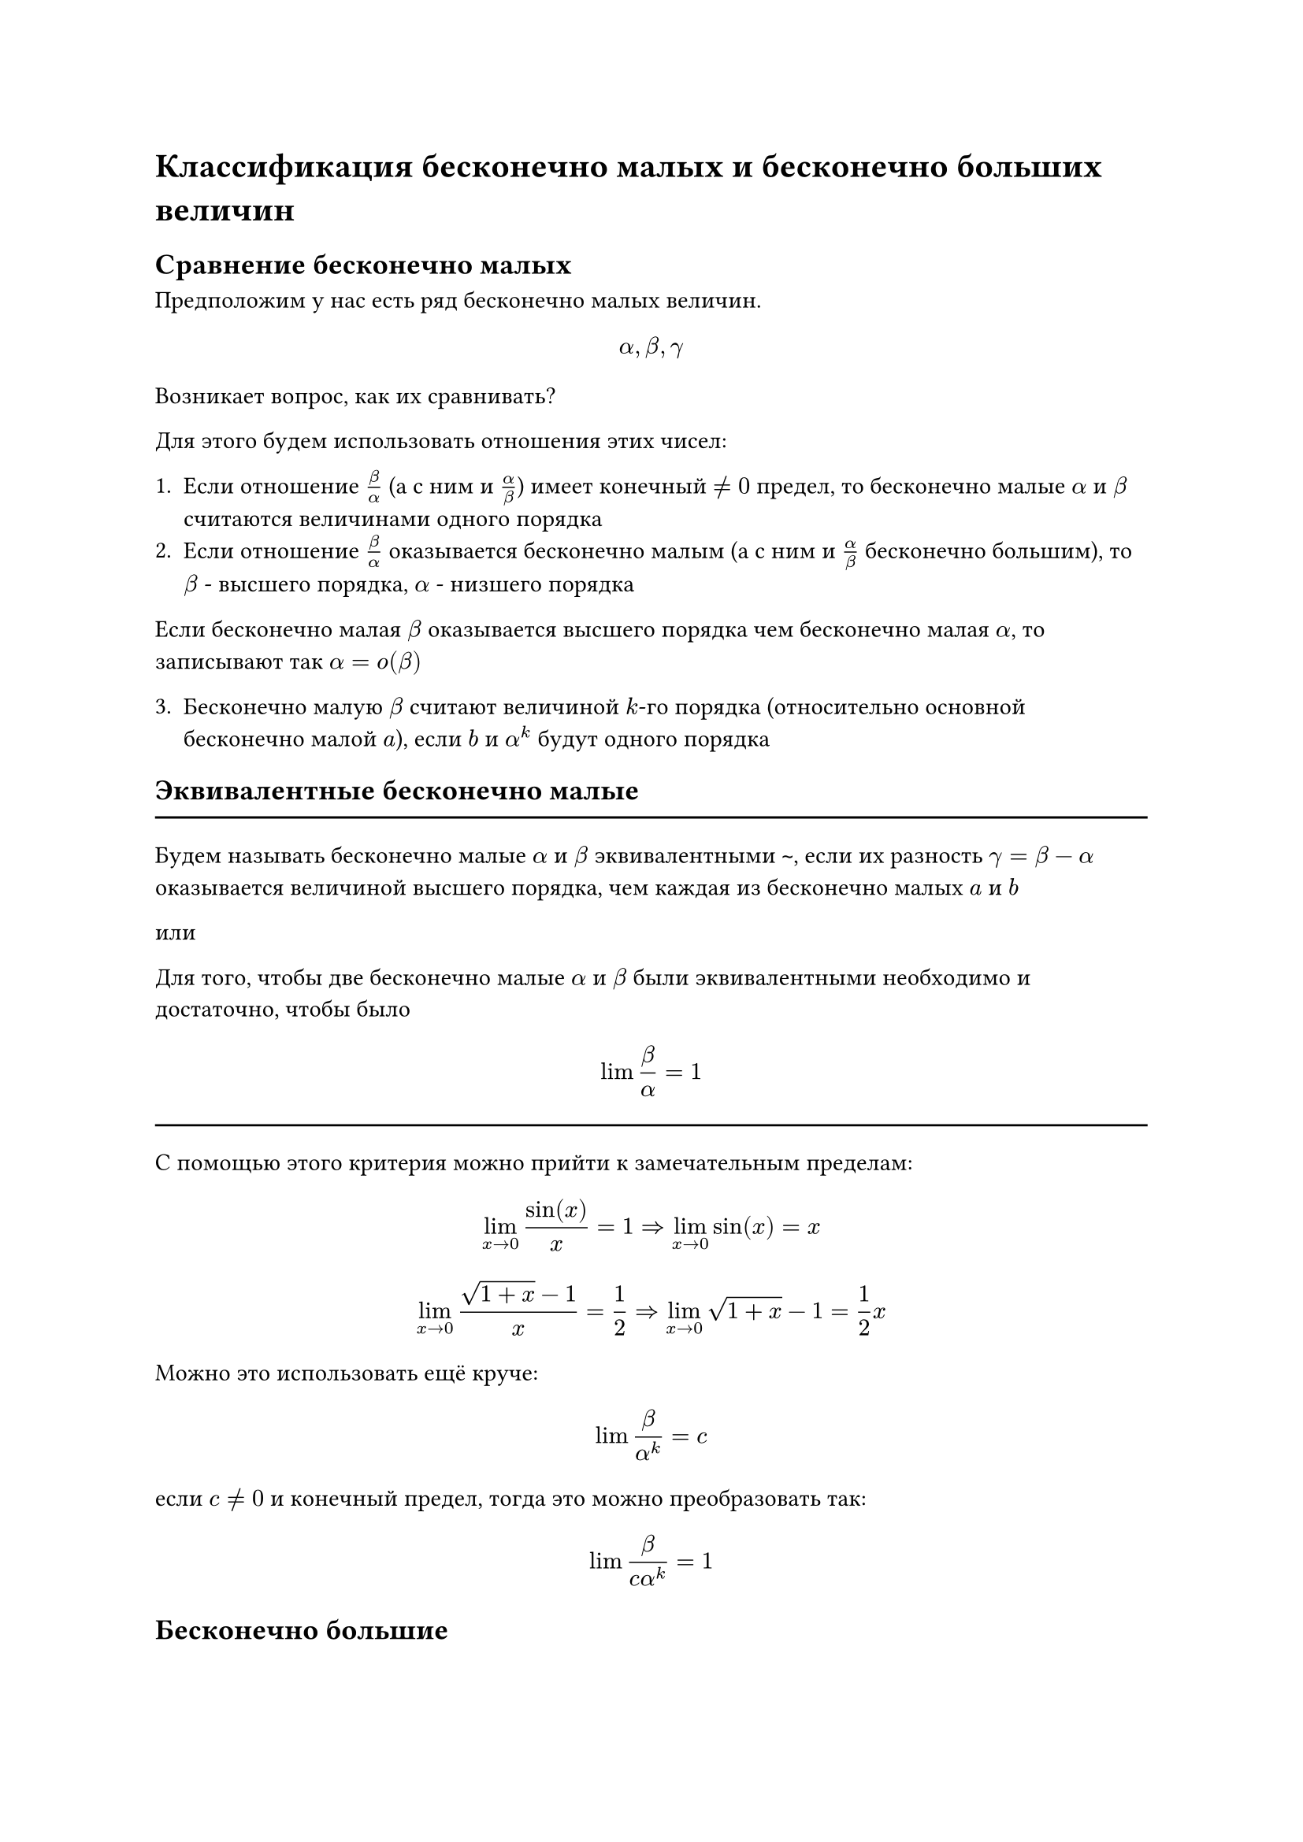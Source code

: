
= Классификация бесконечно малых и бесконечно больших величин

== Сравнение бесконечно малых

Предположим у нас есть ряд бесконечно малых величин.

$ alpha, beta, gamma $

Возникает вопрос, как их сравнивать?

Для этого будем использовать отношения этих чисел:

1. Если отношение $beta/alpha$ (а с ним и $alpha/beta$) имеет конечный  $!= 0$ предел, то бесконечно малые $alpha$ и $beta$ считаются величинами одного порядка
2. Если отношение $beta/alpha$ оказывается бесконечно малым (а с ним и $alpha/beta$ бесконечно большим), то $beta$ - высшего порядка, $alpha$ - низшего порядка

Если бесконечно малая $beta$ оказывается высшего порядка чем бесконечно малая $alpha$, то записывают так $alpha = o(beta)$

3. Бесконечно малую $beta$ считают величиной $k$-го порядка (относительно основной бесконечно малой $a$), если $b$ и $alpha^k$ будут одного порядка

== Эквивалентные бесконечно малые

#line(length: 100%)

Будем называть бесконечно малые $alpha$ и $beta$ эквивалентными `~`, если их разность $gamma = beta - alpha$ оказывается величиной высшего порядка, чем каждая из бесконечно малых $a$ и $b$

или

Для того, чтобы две бесконечно малые $alpha$ и $beta$ были эквивалентными необходимо и достаточно, чтобы было

$
  lim beta/alpha = 1
$


#line(length: 100%)


С помощью этого критерия можно прийти к замечательным пределам:

$
  lim_(x -> 0) sin(x)/x = 1 => lim_(x -> 0) sin(x) = x
$


$
  lim_(x -> 0) frac(sqrt(1 + x) - 1, x) = 1/2  => lim_(x->0) sqrt(1 + x) - 1 = 1/2x
$

Можно это использовать ещё круче:

$
  lim beta/alpha^k = c
$

если $c != 0$ и конечный предел, тогда это можно преобразовать так:

$
  lim beta/(c alpha^k) = 1
$

== Бесконечно большие 

1. Две бесконечно большие $y$ и $z$ считаются величинами одного порядка если их отношение $z/y$ (а с ним и $y/z$) имеют конечный от 0 предел.
2. Если $z/y$ само оказывается бесконечно большим (а $y/z$ бесконечно малым), то $z$ является бесконечно большой величиной высшего порядка, а $y$ низшего
3. Бесконечно большая величина $z$ называется величиной $k$-го порядка если $z/y^k$ будет иметь отличный от 0 конечный предел